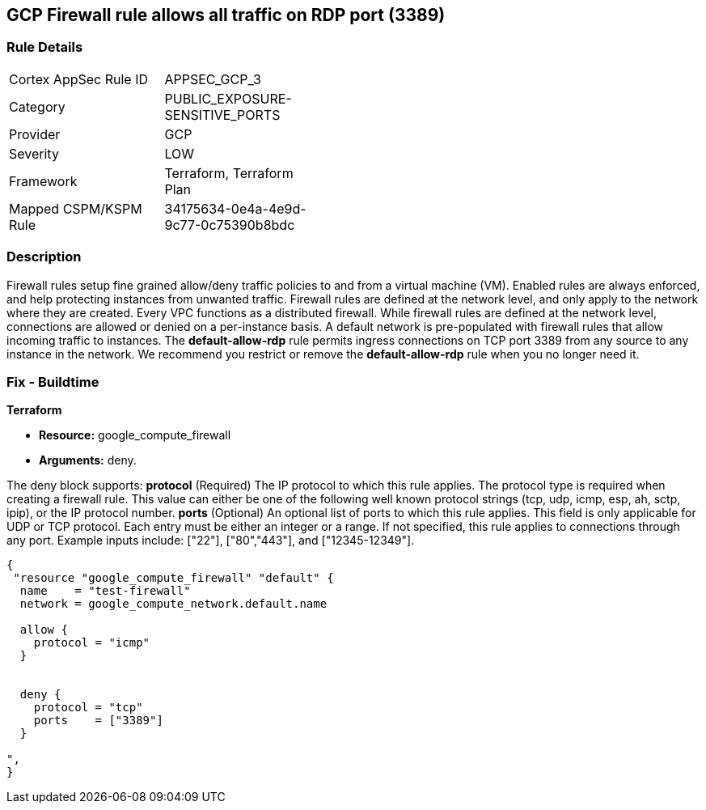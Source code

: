 == GCP Firewall rule allows all traffic on RDP port (3389)


=== Rule Details

[width=45%]
|===
|Cortex AppSec Rule ID |APPSEC_GCP_3
|Category |PUBLIC_EXPOSURE-SENSITIVE_PORTS
|Provider |GCP
|Severity |LOW
|Framework |Terraform, Terraform Plan
|Mapped CSPM/KSPM Rule |34175634-0e4a-4e9d-9c77-0c75390b8bdc
|===


=== Description 


Firewall rules setup fine grained allow/deny traffic policies to and from a virtual machine (VM).
Enabled rules are always enforced, and help protecting instances from unwanted traffic.
Firewall rules are defined at the network level, and only apply to the network where they are created.
Every VPC functions as a distributed firewall.
While firewall rules are defined at the network level, connections are allowed or denied on a per-instance basis.
A default network is pre-populated with firewall rules that allow incoming traffic to instances.
The *default-allow-rdp* rule permits ingress connections on TCP port 3389 from any source to any instance in the network.
We recommend you restrict or remove the *default-allow-rdp* rule when you no longer need it.

////
=== Fix - Runtime


* Procedure* 



. List your firewall rules.
+
You can view a list of all rules or just those in a particular network.

. Click the rule "default-allow-rdp" to delete.

. Click Delete.

. Click Delete again to confirm.


* CLI Command* 


`gcloud compute firewall-rules delete default-allow-rdp`
////

=== Fix - Buildtime


*Terraform* 


* *Resource:* google_compute_firewall
* *Arguments:* deny.

The deny block supports: *protocol* (Required) The IP protocol to which this rule applies.
The protocol type is required when creating a firewall rule.
This value can either be one of the following well known protocol strings (tcp, udp, icmp, esp, ah, sctp, ipip), or the IP protocol number.
*ports* (Optional) An optional list of ports to which this rule applies.
This field is only applicable for UDP or TCP protocol.
Each entry must be either an integer or a range.
If not specified, this rule applies to connections through any port.
Example inputs include: ["22"], ["80","443"], and ["12345-12349"].


[source,go]
----
{
 "resource "google_compute_firewall" "default" {
  name    = "test-firewall"
  network = google_compute_network.default.name

  allow {
    protocol = "icmp"
  }


  deny {
    protocol = "tcp"
    ports    = ["3389"]
  }

",
}
----

